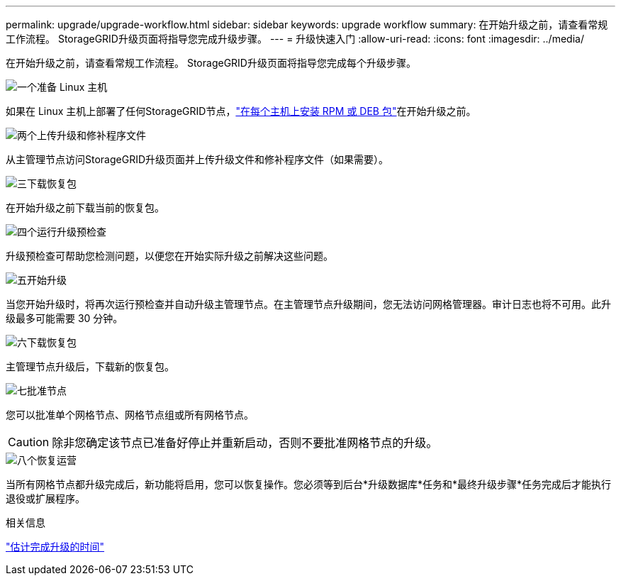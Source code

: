 ---
permalink: upgrade/upgrade-workflow.html 
sidebar: sidebar 
keywords: upgrade workflow 
summary: 在开始升级之前，请查看常规工作流程。  StorageGRID升级页面将指导您完成升级步骤。 
---
= 升级快速入门
:allow-uri-read: 
:icons: font
:imagesdir: ../media/


[role="lead"]
在开始升级之前，请查看常规工作流程。  StorageGRID升级页面将指导您完成每个升级步骤。

.image:https://raw.githubusercontent.com/NetAppDocs/common/main/media/number-1.png["一个"]准备 Linux 主机
[role="quick-margin-para"]
如果在 Linux 主机上部署了任何StorageGRID节点，link:linux-installing-rpm-or-deb-package-on-all-hosts.html["在每个主机上安装 RPM 或 DEB 包"]在开始升级之前。

.image:https://raw.githubusercontent.com/NetAppDocs/common/main/media/number-2.png["两个"]上传升级和修补程序文件
[role="quick-margin-para"]
从主管理节点访问StorageGRID升级页面并上传升级文件和修补程序文件（如果需要）。

.image:https://raw.githubusercontent.com/NetAppDocs/common/main/media/number-3.png["三"]下载恢复包
[role="quick-margin-para"]
在开始升级之前下载当前的恢复包。

.image:https://raw.githubusercontent.com/NetAppDocs/common/main/media/number-4.png["四个"]运行升级预检查
[role="quick-margin-para"]
升级预检查可帮助您检测问题，以便您在开始实际升级之前解决这些问题。

.image:https://raw.githubusercontent.com/NetAppDocs/common/main/media/number-5.png["五"]开始升级
[role="quick-margin-para"]
当您开始升级时，将再次运行预检查并自动升级主管理节点。在主管理节点升级期间，您无法访问网格管理器。审计日志也将不可用。此升级最多可能需要 30 分钟。

.image:https://raw.githubusercontent.com/NetAppDocs/common/main/media/number-6.png["六"]下载恢复包
[role="quick-margin-para"]
主管理节点升级后，下载新的恢复包。

.image:https://raw.githubusercontent.com/NetAppDocs/common/main/media/number-7.png["七"]批准节点
[role="quick-margin-para"]
您可以批准单个网格节点、网格节点组或所有网格节点。


CAUTION: 除非您确定该节点已准备好停止并重新启动，否则不要批准网格节点的升级。

.image:https://raw.githubusercontent.com/NetAppDocs/common/main/media/number-8.png["八个"]恢复运营
[role="quick-margin-para"]
当所有网格节点都升级完成后，新功能将启用，您可以恢复操作。您必须等到后台*升级数据库*任务和*最终升级步骤*任务完成后才能执行退役或扩展程序。

.相关信息
link:estimating-time-to-complete-upgrade.html["估计完成升级的时间"]
